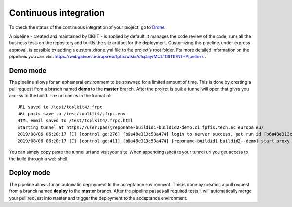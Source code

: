 Continuous integration
======================

To check the status of the continuous integration of your project, go to
`Drone <https://drone.fpfis.eu/ec-europa>`__.

A pipeline - created and maintained by DIGIT - is applied by default. It
manages the code review of the code, runs all the business tests on the
repository and builds the site artifact for the deployment. Customizing
this pipeline, under express approval, is possible by adding a custom
.drone.yml file to the project’s root folder. For more detailed
information on the pipelines you can visit
https://webgate.ec.europa.eu/fpfis/wikis/display/MULTISITE/NE+Pipelines
.

Demo mode
---------

The pipeline allows for an ephemeral environment to be spawned for a
limited amount of time. This is done by creating a pull request from a
branch named **demo** to the **master** branch. After the project is
built a tunnel will open that gives you access to the build. The url
comes in the format of:

::

   URL saved to /test/toolkit4/.frpc
   URL parts save to /test/toolkit4/.frpc.env
   HTML email saved to /test/toolkit4/.frpc.html
   Starting tunnel at https://user:pass@reponame-buildid1-buildid2-demo.ci.fpfis.tech.ec.europa.eu/
   2019/08/06 06:20:17 [I] [control.go:276] [b6a48e313c53a474] login to server success, get run id [b6a48e313c53a474]
   2019/08/06 06:20:17 [I] [control.go:411] [b6a48e313c53a474] [reponame-buildid1-buildid2--demo] start proxy success

You can simply copy paste the tunnel url and visit your site. When
appending /shell to your tunnel url you get access to the build through
a web shell.

Deploy mode
-----------

The pipeline allows for an automatic deployment to the acceptance
environment. This is done by creating a pull request from a branch named
**deploy** to the **master** branch. After the pipeline passes all
required tests it will automatically merge your pull request into master
and trigger the deployment to the acceptance environment.
